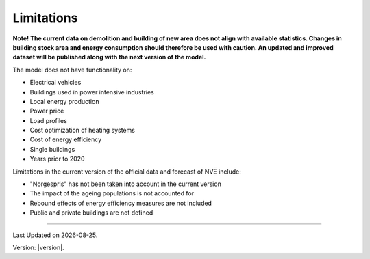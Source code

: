Limitations
============

**Note! The current data on demolition and building of new area does not align with available statistics. 
Changes in building stock area and energy consumption should therefore be used with caution. 
An updated and improved dataset will be published along with the next version of the model.** 

The model does not have functionality on: 

- Electrical vehicles
- Buildings used in power intensive industries
- Local energy production
- Power price
- Load profiles
- Cost optimization of heating systems
- Cost of energy efficiency 
- Single buildings
- Years prior to 2020


Limitations in the current version of the official data and forecast of NVE include:

- "Norgespris" has not been taken into account in the current version 
- The impact of the ageing populations is not accounted for
- Rebound effects of energy efficiency measures are not included
- Public and private buildings are not defined




--------------

.. |date| date::

Last Updated on |date|.

Version: |version|.
